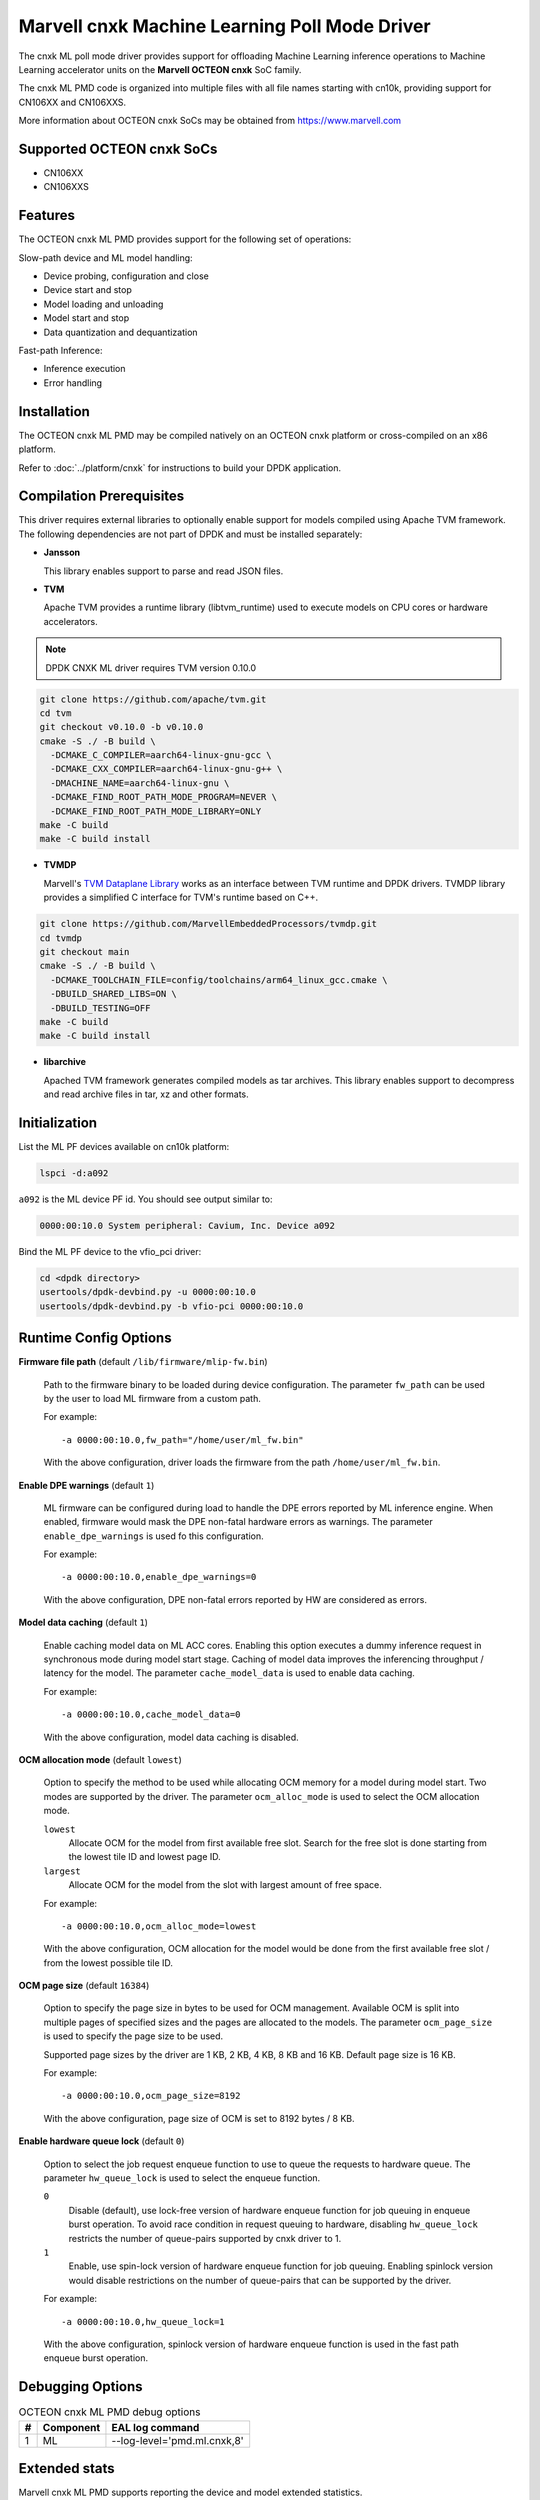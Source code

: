 ..  SPDX-License-Identifier: BSD-3-Clause
    Copyright (c) 2022 Marvell.

Marvell cnxk Machine Learning Poll Mode Driver
==============================================

The cnxk ML poll mode driver provides support for offloading
Machine Learning inference operations to Machine Learning accelerator units
on the **Marvell OCTEON cnxk** SoC family.

The cnxk ML PMD code is organized into multiple files with all file names
starting with cn10k, providing support for CN106XX and CN106XXS.

More information about OCTEON cnxk SoCs may be obtained from `<https://www.marvell.com>`_

Supported OCTEON cnxk SoCs
--------------------------

- CN106XX
- CN106XXS

Features
--------

The OCTEON cnxk ML PMD provides support for the following set of operations:

Slow-path device and ML model handling:

* Device probing, configuration and close
* Device start and stop
* Model loading and unloading
* Model start and stop
* Data quantization and dequantization

Fast-path Inference:

* Inference execution
* Error handling


Installation
------------

The OCTEON cnxk ML PMD may be compiled natively on an OCTEON cnxk platform
or cross-compiled on an x86 platform.

Refer to :doc:`../platform/cnxk` for instructions to build your DPDK application.

Compilation Prerequisites
-------------------------

This driver requires external libraries to optionally enable support for
models compiled using Apache TVM framework. The following dependencies are
not part of DPDK and must be installed separately:

- **Jansson**

  This library enables support to parse and read JSON files.

- **TVM**

  Apache TVM provides a runtime library (libtvm_runtime) used to execute
  models on CPU cores or hardware accelerators.

.. note::

    DPDK CNXK ML driver requires TVM version 0.10.0

.. code-block:: console

    git clone https://github.com/apache/tvm.git
    cd tvm
    git checkout v0.10.0 -b v0.10.0
    cmake -S ./ -B build \
      -DCMAKE_C_COMPILER=aarch64-linux-gnu-gcc \
      -DCMAKE_CXX_COMPILER=aarch64-linux-gnu-g++ \
      -DMACHINE_NAME=aarch64-linux-gnu \
      -DCMAKE_FIND_ROOT_PATH_MODE_PROGRAM=NEVER \
      -DCMAKE_FIND_ROOT_PATH_MODE_LIBRARY=ONLY
    make -C build
    make -C build install

- **TVMDP**

  Marvell's `TVM Dataplane Library <https://github.com/MarvellEmbeddedProcessors/tvmdp>`_
  works as an interface between TVM runtime and DPDK drivers. TVMDP library
  provides a simplified C interface for TVM's runtime based on C++.

.. code-block:: console

    git clone https://github.com/MarvellEmbeddedProcessors/tvmdp.git
    cd tvmdp
    git checkout main
    cmake -S ./ -B build \
      -DCMAKE_TOOLCHAIN_FILE=config/toolchains/arm64_linux_gcc.cmake \
      -DBUILD_SHARED_LIBS=ON \
      -DBUILD_TESTING=OFF
    make -C build
    make -C build install

- **libarchive**

  Apached TVM framework generates compiled models as tar archives. This
  library enables support to decompress and read archive files in tar,
  xz and other formats.


Initialization
--------------

List the ML PF devices available on cn10k platform:

.. code-block:: console

   lspci -d:a092

``a092`` is the ML device PF id. You should see output similar to:

.. code-block:: console

   0000:00:10.0 System peripheral: Cavium, Inc. Device a092

Bind the ML PF device to the vfio_pci driver:

.. code-block:: console

   cd <dpdk directory>
   usertools/dpdk-devbind.py -u 0000:00:10.0
   usertools/dpdk-devbind.py -b vfio-pci 0000:00:10.0


Runtime Config Options
----------------------

**Firmware file path** (default ``/lib/firmware/mlip-fw.bin``)

  Path to the firmware binary to be loaded during device configuration.
  The parameter ``fw_path`` can be used by the user
  to load ML firmware from a custom path.

  For example::

     -a 0000:00:10.0,fw_path="/home/user/ml_fw.bin"

  With the above configuration, driver loads the firmware from the path
  ``/home/user/ml_fw.bin``.


**Enable DPE warnings** (default ``1``)

  ML firmware can be configured during load to handle the DPE errors reported
  by ML inference engine.
  When enabled, firmware would mask the DPE non-fatal hardware errors as warnings.
  The parameter ``enable_dpe_warnings`` is used fo this configuration.

  For example::

     -a 0000:00:10.0,enable_dpe_warnings=0

  With the above configuration, DPE non-fatal errors reported by HW
  are considered as errors.


**Model data caching** (default ``1``)

  Enable caching model data on ML ACC cores.
  Enabling this option executes a dummy inference request
  in synchronous mode during model start stage.
  Caching of model data improves the inferencing throughput / latency for the model.
  The parameter ``cache_model_data`` is used to enable data caching.

  For example::

     -a 0000:00:10.0,cache_model_data=0

  With the above configuration, model data caching is disabled.


**OCM allocation mode** (default ``lowest``)

  Option to specify the method to be used while allocating OCM memory
  for a model during model start.
  Two modes are supported by the driver.
  The parameter ``ocm_alloc_mode`` is used to select the OCM allocation mode.

  ``lowest``
    Allocate OCM for the model from first available free slot.
    Search for the free slot is done starting from the lowest tile ID and lowest page ID.
  ``largest``
    Allocate OCM for the model from the slot with largest amount of free space.

  For example::

     -a 0000:00:10.0,ocm_alloc_mode=lowest

  With the above configuration, OCM allocation for the model would be done
  from the first available free slot / from the lowest possible tile ID.

**OCM page size** (default ``16384``)

  Option to specify the page size in bytes to be used for OCM management.
  Available OCM is split into multiple pages of specified sizes
  and the pages are allocated to the models.
  The parameter ``ocm_page_size`` is used to specify the page size to be used.

  Supported page sizes by the driver are 1 KB, 2 KB, 4 KB, 8 KB and 16 KB.
  Default page size is 16 KB.

  For example::

     -a 0000:00:10.0,ocm_page_size=8192

  With the above configuration, page size of OCM is set to 8192 bytes / 8 KB.


**Enable hardware queue lock** (default ``0``)

  Option to select the job request enqueue function to use
  to queue the requests to hardware queue.
  The parameter ``hw_queue_lock`` is used to select the enqueue function.

  ``0``
    Disable (default), use lock-free version of hardware enqueue function
    for job queuing in enqueue burst operation.
    To avoid race condition in request queuing to hardware,
    disabling ``hw_queue_lock`` restricts the number of queue-pairs
    supported by cnxk driver to 1.
  ``1``
    Enable, use spin-lock version of hardware enqueue function for job queuing.
    Enabling spinlock version would disable restrictions on the number of queue-pairs
    that can be supported by the driver.

  For example::

     -a 0000:00:10.0,hw_queue_lock=1

  With the above configuration, spinlock version of hardware enqueue function is used
  in the fast path enqueue burst operation.


Debugging Options
-----------------

.. _table_octeon_cnxk_ml_debug_options:

.. table:: OCTEON cnxk ML PMD debug options

   +---+------------+-------------------------------------------------------+
   | # | Component  | EAL log command                                       |
   +===+============+=======================================================+
   | 1 | ML         | --log-level='pmd\.ml\.cnxk,8'                         |
   +---+------------+-------------------------------------------------------+


Extended stats
--------------

Marvell cnxk ML PMD supports reporting the device and model extended statistics.

PMD supports the below list of 4 device extended stats.

.. _table_octeon_cnxk_ml_device_xstats_names:

.. table:: OCTEON cnxk ML PMD device xstats names

   +---+---------------------+----------------------------------------------+
   | # | Type                | Description                                  |
   +===+=====================+==============================================+
   | 1 | nb_models_loaded    | Number of models loaded                      |
   +---+---------------------+----------------------------------------------+
   | 2 | nb_models_unloaded  | Number of models unloaded                    |
   +---+---------------------+----------------------------------------------+
   | 3 | nb_models_started   | Number of models started                     |
   +---+---------------------+----------------------------------------------+
   | 4 | nb_models_stopped   | Number of models stopped                     |
   +---+---------------------+----------------------------------------------+


PMD supports the below list of 6 extended stats types per each model.

.. _table_octeon_cnxk_ml_model_xstats_names:

.. table:: OCTEON cnxk ML PMD model xstats names

   +---+---------------------+----------------------------------------------+
   | # | Type                | Description                                  |
   +===+=====================+==============================================+
   | 1 | Avg-HW-Latency      | Average hardware latency                     |
   +---+---------------------+----------------------------------------------+
   | 2 | Min-HW-Latency      | Minimum hardware latency                     |
   +---+---------------------+----------------------------------------------+
   | 3 | Max-HW-Latency      | Maximum hardware latency                     |
   +---+---------------------+----------------------------------------------+
   | 4 | Avg-FW-Latency      | Average firmware latency                     |
   +---+---------------------+----------------------------------------------+
   | 5 | Min-FW-Latency      | Minimum firmware latency                     |
   +---+---------------------+----------------------------------------------+
   | 6 | Max-FW-Latency      | Maximum firmware latency                     |
   +---+---------------------+----------------------------------------------+

Latency values reported by the PMD through xstats can have units,
either in cycles or nano seconds.
The units of the latency is determined during DPDK initialization
and would depend on the availability of SCLK.
Latencies are reported in nano seconds when the SCLK is available and in cycles otherwise.
Application needs to initialize at least one RVU for the clock to be available.

xstats names are dynamically generated by the PMD and would have the format
``Model-<model_id>-Type-<units>``.

For example::

   Model-1-Avg-FW-Latency-ns

The above xstat name would report average firmware latency in nano seconds
for model ID 1.

The number of xstats made available by the PMD change dynamically.
The number would increase with loading a model and would decrease with unloading a model.
The application needs to update the xstats map after a model is either loaded or unloaded.
